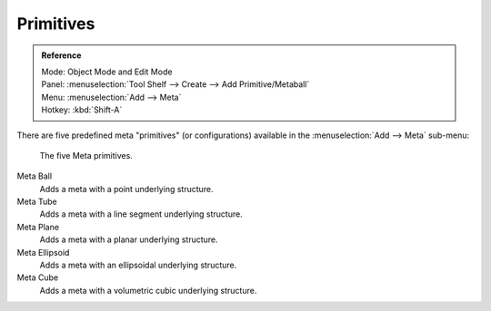 
**********
Primitives
**********

.. admonition:: Reference
   :class: refbox

   | Mode:     Object Mode and Edit Mode
   | Panel:    :menuselection:`Tool Shelf --> Create --> Add Primitive/Metaball`
   | Menu:     :menuselection:`Add --> Meta`
   | Hotkey:   :kbd:`Shift-A`

There are five predefined meta "primitives" (or configurations)
available in the :menuselection:`Add --> Meta` sub-menu:

.. figure:: /images/metaprimitives.jpg
   :width: 600px

   The five Meta primitives.

Meta Ball
   Adds a meta with a point underlying structure.
Meta Tube
   Adds a meta with a line segment underlying structure.
Meta Plane
   Adds a meta with a planar underlying structure.
Meta Ellipsoid
   Adds a meta with an ellipsoidal underlying structure.
Meta Cube
   Adds a meta with a volumetric cubic underlying structure.
